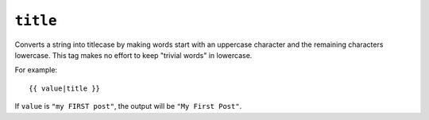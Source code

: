 .. templatefilter:: title

``title``
---------

Converts a string into titlecase by making words start with an uppercase
character and the remaining characters lowercase. This tag makes no effort to
keep "trivial words" in lowercase.

For example::

    {{ value|title }}

If ``value`` is ``"my FIRST post"``, the output will be ``"My First Post"``.

